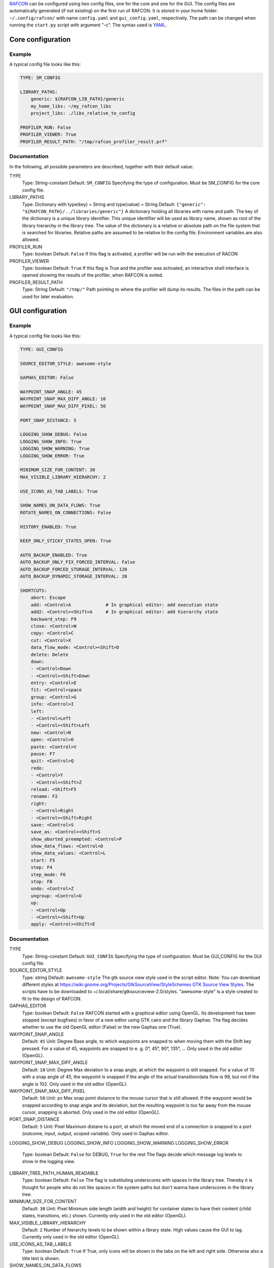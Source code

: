 `RAFCON <home.rst>`__ can be configured using two config files, one for
the core and one for the GUI. The config files are automatically
generated (if not existing) on the first run of RAFCON. It is stored in
your home folder: ``~/.config/rafcon/`` with name ``config.yaml`` and
``gui_config.yaml``, respectively. The path can be changed when running
the ``start.py`` script with argument "-c". The syntax used is
`YAML <wp:YAML>`__.

Core configuration
==================

Example
-------

A typical config file looks like this:

.. code:: yaml

    TYPE: SM_CONFIG

    LIBRARY_PATHS:
        generic: ${RAFCON_LIB_PATH}/generic
        my_home_libs: ~/my_rafcon_libs
        project_libs: ./libs_relative_to_config

    PROFILER_RUN: False
    PROFILER_VIEWER: True
    PROFILER_RESULT_PATH: "/tmp/rafcon_profiler_result.prf"

Documentation
-------------

In the following, all possible parameters are described, together with
their default value:

TYPE
    Type: String-constant
    Default: ``SM_CONFIG``
    Specifying the type of configuration. Must be SM\_CONFIG for the
    core config file.

LIBRARY\_PATHS
    Type: Dictionary with type(key) = String and type(value) = String
    Default: ``{"generic": "${RAFCON_PATH}/../libraries/generic"}``
    A dictionary holding all libraries with name and path. The key of
    the dictionary is a unique library identifier. This unique
    identifier will be used as library name, shown as root of the
    library hierarchy in the library tree. The value of the dictionary
    is a relative or absolute path on the file system that is searched
    for libraries. Relative paths are assumed to be relative to the
    config file. Environment variables are also allowed.

PROFILER\_RUN
    Type: boolean
    Default: ``False``
    If this flag is activated, a profiler will be run with the execution
    of RACON

PROFILER\_VIEWER
    Type: boolean
    Default: ``True``
    If this flag is True and the profiler was activated, an interactive
    shell interface is opened showing the results of the profiler, when
    RAFCON is exited.

PROFILER\_RESULT\_PATH
    Type: String
    Default: ``"/tmp/"``
    Path pointing to where the profiler will dump its results. The files
    in the path can be used for later evaluation.

GUI configuration
=================

Example
-------

A typical config file looks like this:

.. code:: yaml

    TYPE: GUI_CONFIG

    SOURCE_EDITOR_STYLE: awesome-style

    GAPHAS_EDITOR: False

    WAYPOINT_SNAP_ANGLE: 45
    WAYPOINT_SNAP_MAX_DIFF_ANGLE: 10
    WAYPOINT_SNAP_MAX_DIFF_PIXEL: 50

    PORT_SNAP_DISTANCE: 5

    LOGGING_SHOW_DEBUG: False
    LOGGING_SHOW_INFO: True
    LOGGING_SHOW_WARNING: True
    LOGGING_SHOW_ERROR: True

    MINIMUM_SIZE_FOR_CONTENT: 30
    MAX_VISIBLE_LIBRARY_HIERARCHY: 2

    USE_ICONS_AS_TAB_LABELS: True

    SHOW_NAMES_ON_DATA_FLOWS: True
    ROTATE_NAMES_ON_CONNECTIONS: False

    HISTORY_ENABLED: True 

    KEEP_ONLY_STICKY_STATES_OPEN: True

    AUTO_BACKUP_ENABLED: True
    AUTO_BACKUP_ONLY_FIX_FORCED_INTERVAL: False
    AUTO_BACKUP_FORCED_STORAGE_INTERVAL: 120
    AUTO_BACKUP_DYNAMIC_STORAGE_INTERVAL: 20

    SHORTCUTS:
        abort: Escape
        add: <Control>A             # In graphical editor: add execution state
        add2: <Control><Shift>A     # In graphical editor: add hierarchy state
        backward_step: F9
        close: <Control>W
        copy: <Control>C
        cut: <Control>X
        data_flow_mode: <Control><Shift>D
        delete: Delete
        down:
        - <Control>Down
        - <Control><Shift>Down
        entry: <Control>E
        fit: <Control>space
        group: <Control>G
        info: <Control>I
        left:
        - <Control>Left
        - <Control><Shift>Left
        new: <Control>N
        open: <Control>O
        paste: <Control>V
        pause: F7
        quit: <Control>Q
        redo:
        - <Control>Y
        - <Control><Shift>Z
        reload: <Shift>F5
        rename: F2
        right:
        - <Control>Right
        - <Control><Shift>Right
        save: <Control>S
        save_as: <Control><Shift>S
        show_aborted_preempted: <Control>P
        show_data_flows: <Control>D
        show_data_values: <Control>L
        start: F5
        step: F4
        step_mode: F6
        stop: F8
        undo: <Control>Z
        ungroup: <Control>U
        up:
        - <Control>Up
        - <Control><Shift>Up
        apply: <Control><Shift>E

Documentation
-------------

TYPE
    Type: String-constant
    Default: ``GUI_CONFIG``
    Specifying the type of configuration. Must be GUI\_CONFIG for the
    GUI config file.

SOURCE\_EDITOR\_STYLE
    Type: string
    Default: ``awesome-style``
    The gtk source view style used in the script editor. Note: You can
    download different styles at
    `https://wiki.gnome.org/Projects/GtkSourceView/StyleSchemes GTK
    Source View
    Styles <https://wiki.gnome.org/Projects/GtkSourceView/StyleSchemes_GTK_Source_View_Styles>`__.
    The scripts have to be downloaded to
    ~/.local/share/gtksourceview-2.0/styles. "awesome-style" is a style
    created to fit to the design of RAFCON.

GAPHAS\_EDITOR
    Type: boolean
    Default: ``False``
    RAFCON started with a graphical editor using OpenGL. Its development
    has been stopped (except bugfixes) in favor of a new editor using
    GTK cairo and the library Gaphas. The flag decides whether to use
    the old OpenGL editor (False) or the new Gaphas one (True).

WAYPOINT\_SNAP\_ANGLE
    Default: ``45``
    Unit: Degree
    Base angle, to which waypoints are snapped to when moving them with
    the Shift key pressed. For a value of 45, waypoints are snapped to
    e. g. 0°, 45°, 90°, 135°, ... Only used in the old editor (OpenGL).

WAYPOINT\_SNAP\_MAX\_DIFF\_ANGLE
    Default: ``10``
    Unit: Degree
    Max deviation to a snap angle, at which the waypoint is still
    snapped. For a value of 10 with a snap angle of 45, the waypoint is
    snapped if the angle of the actual transition/data flow is 99, but
    not if the angle is 102. Only used in the old editor (OpenGL).

WAYPOINT\_SNAP\_MAX\_DIFF\_PIXEL
    Default: ``50``
    Unit: px
    Max snap point distance to the mouse cursor that is still allowed.
    If the waypoint would be snapped according to snap angle and its
    deviation, but the resulting waypoint is too far away from the mouse
    cursor, snapping is aborted. Only used in the old editor (OpenGL).

PORT\_SNAP\_DISTANCE
    Default: ``5``
    Unit: Pixel
    Maximum distane to a port, at which the moved end of a connection is
    snapped to a port (outcome, input, output, scoped variable). Only
    used in Gaphas editor.

LOGGING\_SHOW\_DEBUG
LOGGING\_SHOW\_INFO
LOGGING\_SHOW\_WARNING
LOGGING\_SHOW\_ERROR
    Type: boolean
    Default: ``False`` for DEBUG, ``True`` for the rest
    The flags decide which message log levels to show in the logging
    view.

LIBRARY\_TREE\_PATH\_HUMAN\_READABLE
    Type: boolean
    Default: ``False``
    The flag is substituting underscores with spaces in the library
    tree. Thereby it is thought for people who do not like spaces in
    file system paths but don't wanna have underscores in the library
    tree.

MINIMUM\_SIZE\_FOR\_CONTENT
    Default: ``30``
    Unit: Pixel
    Minimum side length (width and height) for container states to have
    their content (child states, transitions, etc.) shown. Currently
    only used in the old editor (OpenGL).

MAX\_VISIBLE\_LIBRARY\_HIERARCHY
    Default: ``2``
    Number of hierarchy levels to be shown within a library state. High
    values cause the GUI to lag. Currently only used in the old editor
    (OpenGL).

USE\_ICONS\_AS\_TAB\_LABELS
    Type: boolean
    Default: ``True``
    If True, only icons will be shown in the tabs on the left and right
    side. Otherwise also a title text is shown.

SHOW\_NAMES\_ON\_DATA\_FLOWS
    Type: boolean
    Default: ``True``
    If False, data flow labels will not be shown (helpful if there are
    many data flows)

ROTATE\_NAMES\_ON\_CONNECTIONS
    Type: boolean
    Default: ``False``
    If True, connection labels will be parallel to the connection.
    Otherwise, they are horizontally aligned.

HISTORY\_ENABLED
    Type: boolean
    Default: ``True``
    If True, an edit history will be created, allowing for undo and redo
    operation. Might still be buggy, therefore its optional.

KEEP\_ONLY\_STICKY\_STATES\_OPEN
    Type: boolean
    Default: ``True``
    If True, only the currently selected state and sticky states are
    open in the states editor on the right side. Thus, a new selected
    state closes the old one. If False, all states remain open, if they
    are not actively closed.

AUTO\_BACKUP\_ENABLED
    Type: boolean
    Default: ``True``
    If True, the auto backup is enabled. I False, the auto-backup is
    disabled.

AUTO\_BACKUP\_ONLY\_FIX\_FORCED\_INTERVAL
    Type: boolean
    Default: ``False``
    If True, the auto backup is performed according a fixed time
    interval which is defined by
    ``AUTO_BACKUP_FORCED_STORAGE_INTERVAL``. If False, the auto-backup
    is performed dynamically according
    ``AUTO_BACKUP_DYNAMIC_STORAGE_INTERVAL`` and will be forced if a
    modification is made more then ``*_FORCED_STORAGE_INTERVAL`` after
    the last backup to the ``/tmp/``-folder. So in case of dynamic
    backup it is tried to avoid user disturbances by waiting for a
    time-interval ``*_DYNAMIC_STORAGE_INTERVAL`` while this the user has
    not modified the state-machine to trigger the auto-backup while
    still using ``*_FORCED_STORAGE_INTERVAL`` as a hard limit.
AUTO\_BACKUP\_FORCED\_STORAGE\_INTERVAL
    Default: 120
    Unit: Seconds
    Time horizon for forced auto-backup if
    ``AUTO_BACKUP_ONLY_FIX_FORCED_INTERVAL`` is False and otherwise the
    it is the fix auto-backup time interval.

AUTO\_BACKUP\_DYNAMIC\_STORAGE\_INTERVAL
    Default: 20
    Unit: Seconds
    Time horizon after which the "dynamic" auto-backup
    (``AUTO_BACKUP_ONLY_FIX_FORCED_INTERVAL`` is False) is triggered if
    there was no modification to the state-machine while this interval.

SHORTCUTS
    Type: dict
    Default: see example ``gui_config.yaml`` above
    Defines the shortcuts of the GUI. The key describes the action
    triggered by the shortcut, the value defines the shortcut(s). There
    can be more than one shortcut registered for one action. See `GTK
    Documentation <https://people.gnome.org/~gcampagna/docs/Gtk-3.0/Gtk.accelerator_parse.html>`__
    about for more information about the shortcut parser. Not all
    actions are implemented, yet. Some actions are global within the GUI
    (such as 'save'), some are widget dependent (such as 'add').

Monitoring plugin configuration
===============================

The config file of the monitoring plugin contains all parameters and
settings for communication. It is additionally needed next to the
``config.yaml`` and the ``gui_config.yaml`` to run the plugin. If it
does not exist, it will be automatically generated by the first start of
the ``start.py`` and stored at `` ~/.config/rafcon`` as
``network_config.yaml``. The path of the used config file can be changed
by launching the ``start.py`` script with argument "-nc".

Example
-------

The default ``network_config.file`` looks like:

.. code:: yaml

    BURST_NUMBER: 1
    CLIENT_UDP_PORT: 7777
    ENABLED: true
    HASH_LENGTH: 8
    HISTORY_LENGTH: 1000
    MAX_TIME_WAITING_BETWEEN_CONNECTION_TRY_OUTS: 3.0
    MAX_TIME_WAITING_FOR_ACKNOWLEDGEMENTS: 1.0
    SALT_LENGTH: 6
    SERVER: true
    SERVER_IP: 127.0.0.1
    SERVER_UDP_PORT: 9999
    TIME_BETWEEN_BURSTS: 0.01
    TYPE: NETWORK_CONFIG

Documentation
-------------

BURST\_NUMBER
    Type: int
    Default: ``1``
    Amount of messages with the same content which shall be send to
    ensure the communication.

CLIENT\_UDP\_PORT
    Type: int
    Default: ``7777``
    Contains the UDP port of the client

ENABLED
    Type: boolean
    Default: ``True``

HASH\_LENGHT
    Type: int
    Default: ``8``

HISTORY\_LENGHT
    Type: int
    Default: ``1000``

MAX\_TIME\_WAITING\_BETWEEN\_CONNECTION\_TRY OUTS
    Type: float
    Default: ``3.0``

MAX\_TIME\_WAITING\_FOR\_ACKNOWLEDGEMENTS
    Type: float
    Default: ``1.0``
    Maximum time waiting for an acknowledge after sending a message
    which expects one.

SALT\_LENGHT
    Type: int
    Default: ``6``

SERVER
    Type: boolean
    Default: ``True``
    Defines if process should start as server or client. If ``False``
    process will start as client.

SERVER\_IP
    Type: string
    Default: ``127.0.0.1``
    If process is client, SERVER\_IP contains the IP to connect to.

SERVER\_UDP\_PORT
    Type: int
    Default: ``9999``
    Contains the UDP port of the server which shall be connected to.

TIME\_BETWEEN\_BURSTS
    Type: float
    Default: ``0.01``
    Time between burst messages (refer to BURST\_NUMBER).

TYPE
    Type: string
    Default: ``NETWORK_CONFIG``
    Specifying the type of configuration. Must be NETWORK\_CONFIG for
    the network config file.

